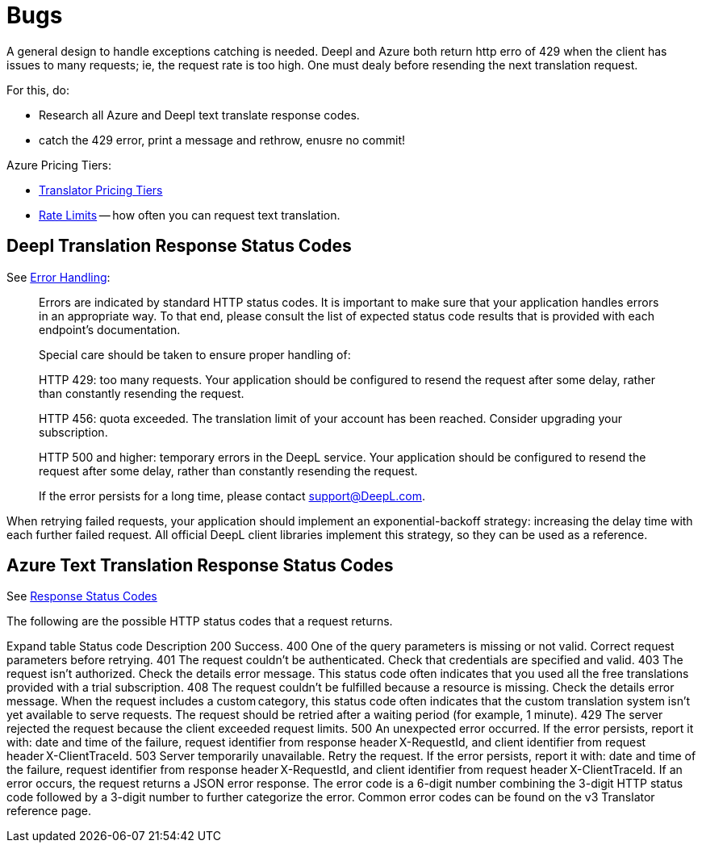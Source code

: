 = Bugs

A general design to handle exceptions catching is needed. Deepl and Azure both return http erro of 429 when the client
has issues to many requests; ie, the request rate is too high. One must dealy before resending the next translation request.

For this, do:

* Research all Azure and Deepl text translate response codes.
* catch the 429 error, print a message and rethrow, enusre no commit!

Azure Pricing Tiers:

* link:https://azure.microsoft.com/en-us/pricing/details/cognitive-services/translator/[Translator Pricing Tiers]
* link:https://learn.microsoft.com/en-us/azure/ai-services/Translator/service-limits[Rate Limits] -- how often you can request text translation.

== Deepl Translation Response Status Codes

See link:https://www.deepl.com/docs-api/api-access/error-handling[Error Handling]:

> Errors are indicated by standard HTTP status codes. It is important to make sure that your application handles errors in an appropriate way. To that end, please consult the list of expected status code results that is provided with each endpoint's documentation.
>
> Special care should be taken to ensure proper handling of:

> HTTP 429: too many requests. Your application should be configured to resend the request after some delay, rather than constantly resending the request.

> HTTP 456: quota exceeded. The translation limit of your account has been reached. Consider upgrading your subscription.

> HTTP 500 and higher: temporary errors in the DeepL service. Your application should be configured to resend the request after some delay, rather than constantly resending the request.

> If the error persists for a long time, please contact support@DeepL.com.

When retrying failed requests, your application should implement an exponential-backoff strategy: increasing the delay time with each further failed request. All official DeepL client libraries implement this strategy, so they can be used as a reference.


==  Azure Text Translation Response Status Codes

See link:https://learn.microsoft.com/en-us/azure/ai-services/translator/reference/v3-0-translate#response-status-codes[Response Status Codes]

The following are the possible HTTP status codes that a request returns.


Expand table
Status code	Description
200	Success.
400	One of the query parameters is missing or not valid. Correct request parameters before retrying.
401	The request couldn't be authenticated. Check that credentials are specified and valid.
403	The request isn't authorized. Check the details error message. This status code often indicates that you used all the free translations provided with a trial subscription.
408	The request couldn't be fulfilled because a resource is missing. Check the details error message. When the request includes a custom category, this status code often indicates that the custom translation system isn't yet available to serve requests. The request should be retried after a waiting period (for example, 1 minute).
429	The server rejected the request because the client exceeded request limits.
500	An unexpected error occurred. If the error persists, report it with: date and time of the failure, request identifier from response header X-RequestId, and client identifier from request header X-ClientTraceId.
503	Server temporarily unavailable. Retry the request. If the error persists, report it with: date and time of the failure, request identifier from response header X-RequestId, and client identifier from request header X-ClientTraceId.
If an error occurs, the request returns a JSON error response. The error code is a 6-digit number combining the 3-digit HTTP status code followed by a 3-digit number to further categorize the error. Common error codes can be found on the v3 Translator reference page.
